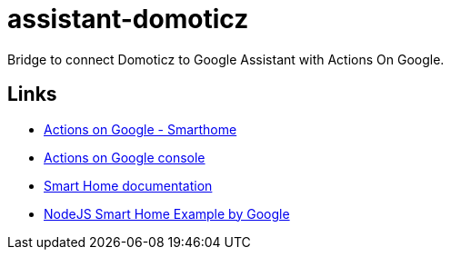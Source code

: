 = assistant-domoticz

Bridge to connect Domoticz to Google Assistant with Actions On Google.

== Links

- https://developers.google.com/actions/smarthome/create#setup-server[Actions on Google - Smarthome]
- https://console.actions.google.com/[Actions on Google console]
- https://developers.google.com/actions/smarthome/[Smart Home documentation]
- https://github.com/actions-on-google/smart-home-nodejs[NodeJS Smart Home Example by Google]